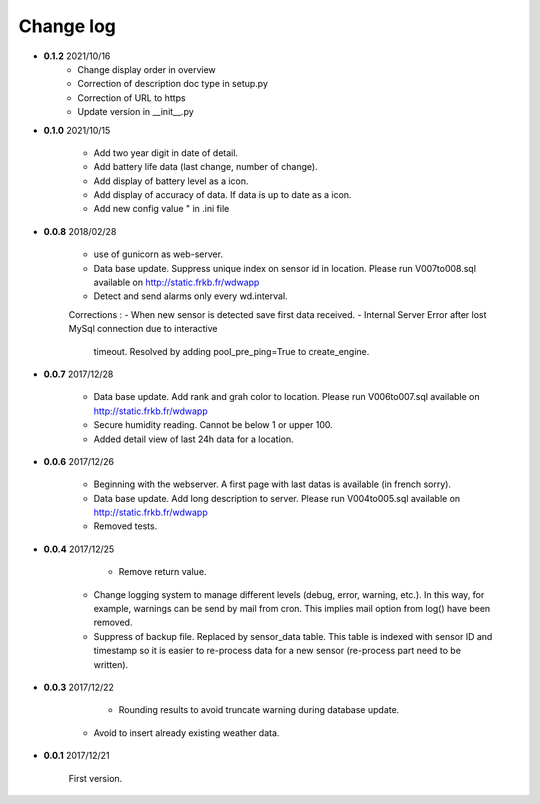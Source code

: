 Change log
----------

- **0.1.2** 2021/10/16
	- Change display order in overview
	- Correction of description doc type in setup.py
	- Correction of URL to https
	- Update version in __init__.py
	
- **0.1.0** 2021/10/15
	
	- Add two year digit in date of detail.
	- Add battery life data (last change, number of change).
	- Add display of battery level as a icon.
	- Add display of accuracy of data. If data is up to date as a icon.
	- Add new config value " in .ini file 

- **0.0.8** 2018/02/28

    - use of gunicorn as web-server.
    - Data base update. Suppress unique index on sensor id in location.
      Please run V007to008.sql available on http://static.frkb.fr/wdwapp
    - Detect and send alarms only every wd.interval.
      
    Corrections :
    - When new sensor is detected save first data received.
    - Internal Server Error after lost MySql connection due to interactive
      timeout.
      Resolved by adding pool_pre_ping=True to create_engine.

- **0.0.7** 2017/12/28

    - Data base update. Add rank and grah color to location.
      Please run V006to007.sql available on http://static.frkb.fr/wdwapp
    - Secure humidity reading. Cannot be below 1 or upper 100.
    - Added detail view of last 24h data for a location.

- **0.0.6** 2017/12/26

    - Beginning with the webserver.
      A first page with last datas is available (in french sorry).
    - Data base update. Add long description to server.
      Please run V004to005.sql available on http://static.frkb.fr/wdwapp
    - Removed tests.

- **0.0.4** 2017/12/25

	- Remove return value.
    - Change logging system to manage different levels (debug, error, warning,
      etc.). In this way, for example, warnings can be send by mail from cron.
      This implies mail option from log() have been removed.
    - Suppress of backup file. Replaced by sensor_data table.
      This table is indexed with sensor ID and timestamp so it is easier to
      re-process data for a new sensor (re-process part need to be written).

- **0.0.3** 2017/12/22

	- Rounding results to avoid truncate warning during database update.
    - Avoid to insert already existing weather data.

- **0.0.1** 2017/12/21

	First version.
